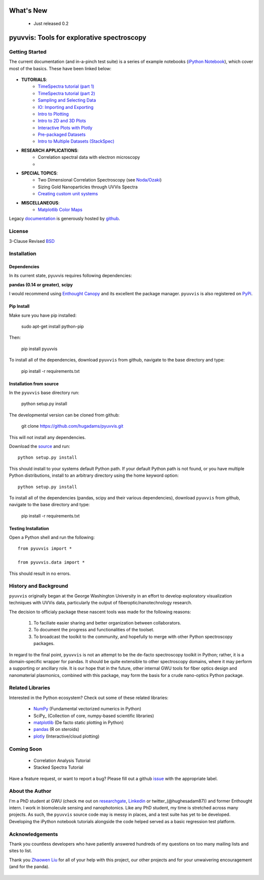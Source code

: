 .. image:: pyuvvis/data/coverimage.png
   :height: 100px
   :width: 200 px
   :scale: 50 %
   :alt: alternate text
   :align: left

==========
What's New
==========
   - Just released 0.2

===========================================
pyuvvis: Tools for explorative spectroscopy
===========================================

Getting Started
===============

The current documentation (and in-a-pinch test suite) is a series of example notebooks 
(`iPython Notebook`_), which cover most of the basics. These have been linked below:

   .. _`iPython Notebook`: http://ipython.org/notebook.html?utm_content=buffer83c2c&utm_source=buffer&utm_medium=twitter&utm_campaign=Buffer

- **TUTORIALS**:
   - `TimeSpectra tutorial (part 1)`_
   - `TimeSpectra tutorial (part 2)`_
   - `Sampling and Selecting Data`_
   - `IO: Importing and Exporting`_
   - `Intro to Plotting`_
   - `Intro to 2D and 3D Plots`_
   - `Interactive Plots with Plotly`_
   - `Pre-packaged Datasets`_
   - `Intro to Multiple Datasets (StackSpec)`_

   .. _`Sampling and Selecting Data` : http://nbviewer.ipython.org/github/hugadams/pyuvvis/blob/master/examples/Notebooks/slicing.ipynb?create=1
   .. _`IO: Importing and Exporting` :   http://nbviewer.ipython.org/github/hugadams/pyuvvis/blob/master/examples/Notebooks/io.ipynb?create=1
   .. _`Intro to Plotting` :   http://nbviewer.ipython.org/github/hugadams/pyuvvis/blob/master/examples/Notebooks/Plotting.ipynb?create=1
   .. _`Intro to 2D and 3D Plots` :   http://nbviewer.ipython.org/github/hugadams/pyuvvis/blob/master/examples/Notebooks/plotting_2d3d.ipynb?create=1
   .. _`Interactive Plots with Plotly` :   http://nbviewer.ipython.org/github/hugadams/pyuvvis/blob/master/examples/Notebooks/plotly.ipynb?create=1
   .. _`Pre-packaged Datasets` :   http://nbviewer.ipython.org/github/hugadams/pyuvvis/blob/master/examples/Notebooks/testdata.ipynb?create=1
   .. _`Intro to Multiple Datasets (StackSpec)` :   http://nbviewer.ipython.org/github/hugadams/pyuvvis/blob/master/examples/Notebooks/specstack.ipynb?create=1
   .. _`TimeSpectra tutorial (part 1)` :   http://nbviewer.ipython.org/github/hugadams/pyuvvis/blob/master/examples/Notebooks/tutorial_1.ipynb?create=1
   .. _`TimeSpectra tutorial (part 2)` :   http://nbviewer.ipython.org/github/hugadams/pyuvvis/blob/master/examples/Notebooks/tutorial_2.ipynb?create=1




- **RESEARCH APPLICATIONS**:
   - Correlation spectral data with electron microscopy
   -

- **SPECIAL TOPICS**:
   - Two Dimensional Correlation Spectroscopy (see `Noda/Ozaki`_)
   - Sizing Gold Nanoparticles through UVVis Spectra 
   - `Creating custom unit systems`_

   .. _`Creating custom unit systems` : http://nbviewer.ipython.org/github/hugadams/pyuvvis/blob/master/examples/Notebooks/units.ipynb

- **MISCELLANEOUS**:
   - `Matplotlib Color Maps`_


   .. _`Matplotlib Color Maps` : http://nbviewer.ipython.org/github/hugadams/pyparty/blob/master/examples/Notebooks/gwu_maps.ipynb?create=1
   .. _`Noda/Ozaki` : http://science.kwansei.ac.jp/~ozaki/NIR2DCorl_e.html

Legacy documentation_ is generously hosted by github_.

   .. _github: http://github.com
 
   .. _documentation: http://hugadams.github.com/pyuvvis/




License
=======

3-Clause Revised BSD_

   .. _BSD : https://github.com/hugadams/pyuvvis/blob/master/LICENSE.txt

Installation
============

Dependencies
------------
In its current state, pyuvvis requires following dependencies:

**pandas (0.14 or greater)**, **scipy**

.. _scipy: http://www.scipy.org

I would recommend using `Enthought Canopy`_ and its excellent
the package manager.  ``pyuvvis`` is also 
registered on PyPi_.

   .. _PyPi : https://pypi.python.org/pypi/PyUvVis

   .. _`Enthought Canopy` : https://www.enthought.com/products/canopy/

Pip Install
-----------

Make sure you have pip installed:

    sudo apt-get install python-pip
    
Then:
   
    pip install pyuvvis
    
To install all of the dependencies, download ``pyuvvis`` from github, navigate
to the base directory and type:

    pip install -r requirements.txt


Installation from source
------------------------

In the ``pyuvvis`` base directory run:

    python setup.py install

The developmental version can be cloned from github:

    git clone https://github.com/hugadams/pyuvvis.git
    
This will not install any dependencies.

Download the source_ and run::

   python setup.py install

This should install to your systems default Python path.  If your default Python path is not found, or you have multiple Python distributions,
install to an arbitrary directory using the home keyword option::

   python setup.py install 
  
.. _source: https://github.com/hugadams/pyuvvis

To install all of the dependencies (pandas, scipy and their various dependencies), download ``pyuvvis`` from github, navigate
to the base directory and type:

    pip install -r requirements.txt

Testing Installation
--------------------

Open a Python shell and run the following::

   from pyuvvis import *

   from pyuvvis.data import *

This should result in no errors.  


History and Background
========================

``pyuvvis`` originally began at the George Washington University in an 
effort to develop exploratory visualization techniques with UVVis
data, particularly the output of fiberoptic/nanotechnology research. 

The decision to officialy package these nascent tools was made for the following 
reasons:
 
   1. To faciliate easier sharing and better organization between collaborators.
   2. To document the progress and functionalities of the toolset.
   3. To broadcast the toolkit to the community, and hopefully to merge with other Python spectroscopy packages.

In regard to the final point, ``pyuvvis`` is not an attempt to be the de-facto spectroscopy
toolkit in Python; rather, it is a domain-specific wrapper for pandas.  It should be quite extensible
to other spectroscopy domains, where it may perform a supporting or ancillary role.  It is our 
hope that in the future, other internal GWU tools for fiber optics design and nanomaterial plasmonics,
combined with this package, may form the basis for a crude nano-optics Python package.

Related Libraries
=================
Interested in the Python ecosystem?   Check out some of these related libraries:

   - NumPy_ (Fundamental vectorized numerics in Python)
   - SciPy_ (Collection of core, numpy-based scientific libraries)
   - matplotlib_ (De facto static plotting in Python)
   - pandas_ (R on steroids)
   - plotly_ (Interactive/cloud plotting)

   .. _NumPy: http://www.numpy.org/
   .. _pandas: http://pandas.pydata.org/
   .. _SciPy: http://scipy.org/
   .. _matplotlib : http://matplotlib.org/
   .. _plotly : https://plot.ly/
   
Coming Soon
===========
   - Correlation Analysis Tutorial
   - Stacked Spectra Tutorial
   
   
Have a feature request, or want to report a bug?  Please fill out a github
issue_ with the appropriate label.	

.. _issue : https://github.com/hugadams/pyuvvis/issues

About the Author
================

I'm a PhD student at GWU (check me out on researchgate_, Linkedin_ or twitter_(@hughesadam87))
and former Enthought intern. I work in biomolecule sensing and nanophotonics.  
Like any PhD student, my time is stretched across many projects.  As such,
the ``pyuvvis`` source code may is messy in places, and a test suite has
yet to be developed.  Developing the iPython notebook tutorials 
alongside the code helped served as a basic regression test platform.  

   .. _researchgate : https://www.researchgate.net/profile/Adam_Hughes2/?ev=hdr_xprf
   .. _Linkedin : http://www.linkedin.com/profile/view?id=121484744&goback=%2Enmp_*1_*1_*1_*1_*1_*1_*1_*1_*1_*1_*1&trk=spm_pic
   .. _twitter : https://twitter.com/hughesadam87

Acknowledgements
================
Thank you countless developers who have patiently answered hundreds of 
my questions on too many mailing lists and sites to list.

Thank you `Zhaowen Liu`_ for all of your help with this project, our 
other projects and for your unwaivering encouragement (and for the panda).

    .. _`Zhaowen Liu` : https://github.com/EvelynLiu77
